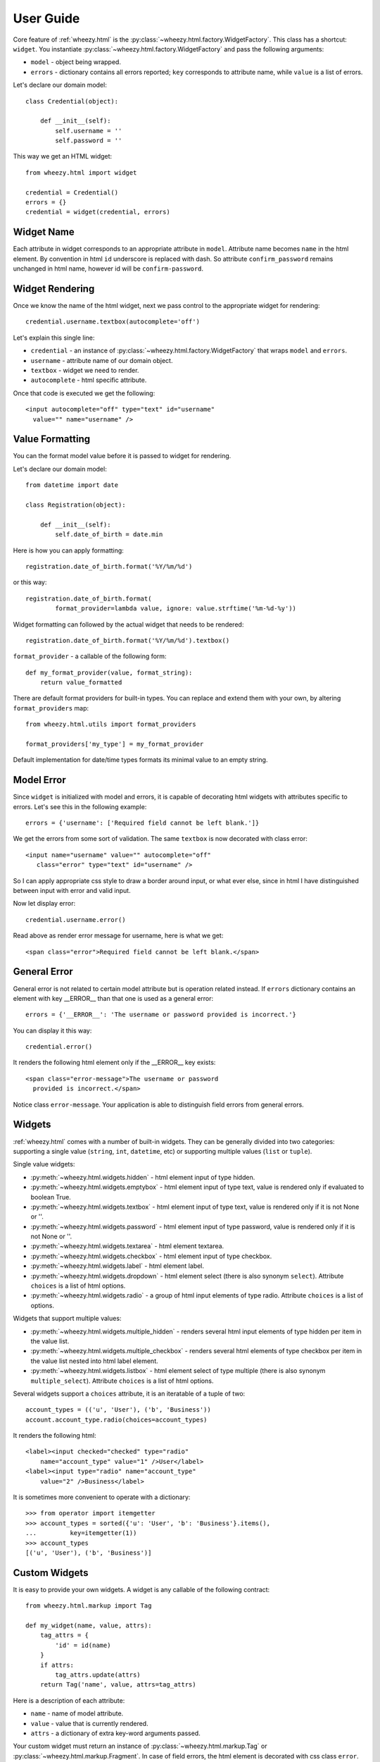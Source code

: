 
User Guide
==========

Core feature of :ref:`wheezy.html`
is the :py:class:`~wheezy.html.factory.WidgetFactory`. This class has
a shortcut:
``widget``. You instantiate :py:class:`~wheezy.html.factory.WidgetFactory`
and pass the following arguments:

* ``model`` - object being wrapped.
* ``errors`` - dictionary contains all errors reported; ``key`` corresponds to
  attribute name, while ``value`` is a list of errors.

Let's declare our domain model::

    class Credential(object):

        def __init__(self):
            self.username = ''
            self.password = ''

This way we get an HTML widget::

    from wheezy.html import widget

    credential = Credential()
    errors = {}
    credential = widget(credential, errors)

Widget Name
~~~~~~~~~~~

Each attribute in widget corresponds to an appropriate attribute in ``model``.
Attribute name becomes ``name`` in the html element. By convention in html ``id``
underscore is replaced with dash. So attribute ``confirm_password`` remains
unchanged in html name, however id will be ``confirm-password``.

Widget Rendering
~~~~~~~~~~~~~~~~

Once we know the name of the html widget, next we pass control to the appropriate
widget for rendering::

    credential.username.textbox(autocomplete='off')

Let's explain this single line:

* ``credential`` - an instance of
  :py:class:`~wheezy.html.factory.WidgetFactory` that wraps ``model`` and
  ``errors``.
* ``username`` - attribute name of our domain object.
* ``textbox`` - widget we need to render.
* ``autocomplete`` - html specific attribute.

Once that code is executed we get the following::

    <input autocomplete="off" type="text" id="username"
      value="" name="username" />

Value Formatting
~~~~~~~~~~~~~~~~

You can the format model value before it is passed to widget for rendering.

Let's declare our domain model::

    from datetime import date

    class Registration(object):

        def __init__(self):
            self.date_of_birth = date.min

Here is how you can apply formatting::

    registration.date_of_birth.format('%Y/%m/%d')

or this way::

    registration.date_of_birth.format(
            format_provider=lambda value, ignore: value.strftime('%m-%d-%y'))

Widget formatting can followed by the actual widget that needs to be rendered::

    registration.date_of_birth.format('%Y/%m/%d').textbox()

``format_provider`` - a callable of the following form::

    def my_format_provider(value, format_string):
        return value_formatted

There are default format providers for built-in types. You can replace and
extend them with your own, by altering ``format_providers`` map::

    from wheezy.html.utils import format_providers

    format_providers['my_type'] = my_format_provider

Default implementation for date/time types formats its minimal value to an empty
string.

Model Error
~~~~~~~~~~~

Since ``widget`` is initialized with model and errors, it is capable of
decorating html widgets with attributes specific to errors. Let's see this
in the following example::

    errors = {'username': ['Required field cannot be left blank.']}

We get the errors from some sort of validation. The same ``textbox`` is now
decorated with class error::

    <input name="username" value="" autocomplete="off"
       class="error" type="text" id="username" />

So I can apply appropriate css style to draw a border around input, or what
ever else, since in html I have distinguished between input with
error and valid input.

Now let display error::

    credential.username.error()

Read above as render error message for username, here is what we get::

    <span class="error">Required field cannot be left blank.</span>

General Error
~~~~~~~~~~~~~

General error is not related to certain model attribute but is operation
related instead. If ``errors`` dictionary contains an element with key __ERROR__
than that one is used as a general error::

    errors = {'__ERROR__': 'The username or password provided is incorrect.'}

You can display it this way::

    credential.error()

It renders the following html element only if the __ERROR__ key exists::

    <span class="error-message">The username or password
      provided is incorrect.</span>

Notice class ``error-message``. Your application is able to distinguish field
errors from general errors.

Widgets
~~~~~~~

:ref:`wheezy.html` comes with a number of built-in widgets. They can be
generally divided into two categories: supporting a single value
(``string``, ``int``, ``datetime``, etc) or supporting multiple values (``list`` or ``tuple``).

Single value widgets:

* :py:meth:`~wheezy.html.widgets.hidden` - html element input of type hidden.
* :py:meth:`~wheezy.html.widgets.emptybox` - html element input of type text,
  value is rendered only if evaluated to boolean True.
* :py:meth:`~wheezy.html.widgets.textbox` - html element input of type text,
  value is rendered only if it is not None or ''.
* :py:meth:`~wheezy.html.widgets.password` - html element input of type
  password, value is rendered only if it is not None or ''.
* :py:meth:`~wheezy.html.widgets.textarea` - html element textarea.
* :py:meth:`~wheezy.html.widgets.checkbox` - html element input of type
  checkbox.
* :py:meth:`~wheezy.html.widgets.label` - html element label.
* :py:meth:`~wheezy.html.widgets.dropdown` - html element select (there is
  also synonym ``select``). Attribute ``choices`` is a list of html options.
* :py:meth:`~wheezy.html.widgets.radio` - a group of html input elements
  of type radio. Attribute ``choices`` is a list of options.

Widgets that support multiple values:

* :py:meth:`~wheezy.html.widgets.multiple_hidden` - renders several html
  input elements of type hidden per item in the value list.
* :py:meth:`~wheezy.html.widgets.multiple_checkbox` - renders several
  html elements of type checkbox per item in the value list nested into
  html label element.
* :py:meth:`~wheezy.html.widgets.listbox` - html element select of type
  multiple (there is also synonym ``multiple_select``). Attribute
  ``choices`` is a list of html options.

Several widgets support a ``choices`` attribute, it is an iteratable of a tuple
of two::

    account_types = (('u', 'User'), ('b', 'Business'))
    account.account_type.radio(choices=account_types)

It renders the following html::

    <label><input checked="checked" type="radio"
        name="account_type" value="1" />User</label>
    <label><input type="radio" name="account_type"
        value="2" />Business</label>

It is sometimes more convenient to operate with a dictionary::

    >>> from operator import itemgetter
    >>> account_types = sorted({'u': 'User', 'b': 'Business'}.items(),
    ...         key=itemgetter(1))
    >>> account_types
    [('u', 'User'), ('b', 'Business')]


Custom Widgets
~~~~~~~~~~~~~~

It is easy to provide your own widgets. A widget is any callable of the following
contract::

    from wheezy.html.markup import Tag

    def my_widget(name, value, attrs):
        tag_attrs = {
            'id' = id(name)
        }
        if attrs:
            tag_attrs.update(attrs)
        return Tag('name', value, attrs=tag_attrs)

Here is a description of each attribute:

* ``name`` - name of model attribute.
* ``value`` - value that is currently rendered.
* ``attrs`` - a dictionary of extra key-word arguments passed.

Your custom widget must return an instance of
:py:class:`~wheezy.html.markup.Tag` or
:py:class:`~wheezy.html.markup.Fragment`. In case of field errors, the html element
is decorated with css class ``error``.

Registration
^^^^^^^^^^^^

Once ``my_widget`` is ready you can add it to a list of default widgets::

    from wheezy.html.widgets import default as default_widgets

    default_widgets['my_widget'] = my_widget

Now you should be able to use it::

    credential.username.my_widget()

Since ``default_widgets`` is python dictionary you can manipulate it any way you
like.

Integration
~~~~~~~~~~~

:ref:`wheezy.html` integrates with the following template systems:

* `Jinja2 Templates <http://jinja.pocoo.org>`_
* `Mako Templates <http://www.makotemplates.org>`_
* `Tenjin Templates <http://www.kuwata-lab.com/tenjin/>`_
* `Wheezy Templates <http://pypi.python.org/pypi/wheezy.template/>`_

Jinja2
^^^^^^

:ref:`wheezy.html` integration with ``Jinja2`` is provided via the extension
feature. Here is how to add
:py:meth:`~wheezy.html.ext.jinja2.WidgetExtension` to your code::

    from wheezy.html.ext.jinja2 import WidgetExtension

    env = Environment(
            ...
            extensions=[WidgetExtension])

The only thing :py:meth:`~wheezy.html.ext.jinja2.WidgetExtension` does is
translation of widget code to adequate ``Jinja2`` code.

Let's demonstrate this with an example::

    {{ model.remember_me.checkbox() }}

is translated to the following ``Jinja2`` code (during template compilation
phase)::

    <input id="remember-me" name="remember_me" type="checkbox"
    value="1"
    {% if 'remember_me' in errors: %}
     class="error"
    {% endif %}
    {% if  model.remember_me: %}
     checked="checked"
    {% endif %} />

which effectively renders the HTML at runtime::

    <input id="remember-me" name="remember_me" type="checkbox" value="1" />

Since widgets also decorate appropriate HTML tags in case of error, the ``errors``
dictionary must be available in the ``Jinja2`` context::

    template = env.get_template(template_name)
    assert 'errors' in kwargs
    template.render(
                **kwargs
    )

See :py:mod:`wheezy.html.ext.jinja2` for more examples.


Mako
^^^^

:ref:`wheezy.html` integration with ``Mako`` is provided via the preprocessor
feature. Here is how to add
:py:meth:`~wheezy.html.ext.mako.widget_preprocessor` to your code::

    from wheezy.html.ext.mako import widget_preprocessor

    template_lookup = TemplateLookup(
            ...
            preprocessor=[widget_preprocessor])

The only thing :py:meth:`~wheezy.html.ext.mako.widget_preprocessor` does is
translation of widget code to adequate ``Mako`` code.

Let's demonstrate this with an example::

    ${model.remember_me.checkbox()}

is translated to the following ``Mako`` code (during template compilation
phase)::

    <input id="remember-me" name="remember_me" type="checkbox" value="1"\
    % if 'remember_me' in errors:
     class="error"\
    % endif
    % if model.remember_me:
     checked="checked"\
    % endif
     />

which effectively renders the HTML at runtime::

    <input id="remember-me" name="remember_me" type="checkbox" value="1" />

Since widgets also decorate appropriate HTML tags in case of error, the ``errors``
dictionary must be available in the ``Mako`` context::

    template = template_lookup.get_template(template_name)
    assert 'errors' in kwargs
    template.render(
                **kwargs
    )

See :py:mod:`wheezy.html.ext.mako` for more examples.

Tenjin
^^^^^^

:ref:`wheezy.html` integration with ``Tenjin`` is provided via the preprocessor
feature. Here is how to add
:py:meth:`~wheezy.html.ext.tenjin.widget_preprocessor` to your code::

    from wheezy.html.ext.tenjin import widget_preprocessor

    engine = tenjin.Engine(
            ...
            pp=[widget_preprocessor])

The only thing :py:meth:`~wheezy.html.ext.mako.widget_preprocessor` does is
translation of widget code to adequate ``Tenjin`` code.

Let's demonstrate this with an example::

    ${model.remember_me.checkbox(class_='i')}

is translated to the following ``Tenjin`` code (during template compilation
phase)::

    <input id="remember-me" name="remember_me" type="checkbox" value="1"<?py #pass ?>
    <?py if 'remember_me' in errors: ?>
     class="error i"<?py #pass ?>
    <?py else: ?>
     class="i"<?py #pass ?>
    <?py #endif ?><?py if model.remember_me: ?>
     checked="checked"<?py #pass ?>
    <?py #endif ?>
     />

which effectively renders the HTML at runtime::

    <input id="remember-me" name="remember_me" type="checkbox" value="1" class="i" />

Since widgets also decorate appropriate HTML tags in case of error, the ``errors``
dictionary must be available in the ``Tenjin`` context::

    assert 'errors' in kwargs
    engine.render('page.html',
                **kwargs
    )

See :py:mod:`wheezy.html.ext.tenjin` for more examples.

Wheezy Template
^^^^^^^^^^^^^^^

:ref:`wheezy.html` integration with ``wheezy.template`` is provided via the preprocessor
feature. Here is how to add
:py:meth:`~wheezy.html.ext.template.WidgetExtension` to your code::

    from wheezy.html.ext.template import WidgetExtension
    from wheezy.html.utils import html_escape
    from wheezy.html.utils import format_value

    engine = Engine(
            ...
            extensions=[
                WidgetExtension
    ])
    engine.global_vars.update({
        'format_value': format_value,
        'h': html_escape
    })

The only thing
:py:meth:`~wheezy.html.ext.template.WidgetExtension` does is
translation of widget code to adequate ``wheezy.template`` code.

Let's demonstrate this with an example::

    @model.remember_me.checkbox(class_='i')

is translated to the following ``wheezy.template`` code (during template compilation
phase)::

    <input id="remember-me" name="remember_me" type="checkbox" value="1"
    @if 'remember_me' in errors:
     class="error i"
    @else:
     class="i"
    @if model.remember_me:
     checked="checked"
    @end
     />

which effectively renders the HTML at runtime::

    <input id="remember-me" name="remember_me" type="checkbox" value="1" class="i" />

Since widgets also decorate appropriate HTML tags in case of error, ``errors``
dictionary must be available in ``wheezy.template`` context::

    assert 'errors' in kwargs
    engine.render('page.html',
                **kwargs
    )

See :py:mod:`wheezy.html.ext.template` for more examples.
